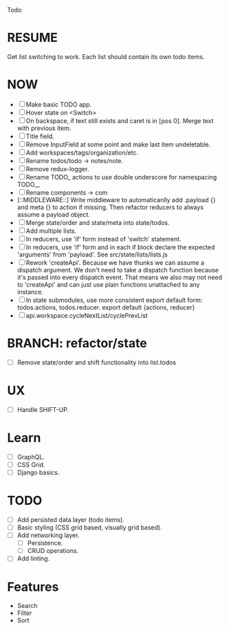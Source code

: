 Todo

* RESUME
  Get list switching to work. Each list should contain its own todo items.

* NOW
  - [ ] Make basic TODO app.
  - [ ] Hover state on <Switch>
  - [ ] On backspace, if text still exists and caret is in
    [pos 0]. Merge text with previous item.
  - [ ] Title field.
  - [ ] Remove InputField at some point and make last item
    undeletable.
  - [ ] Add workspaces/tags/organization/etc.
  - [ ] Rename todos/todo -> notes/note.
  - [ ] Remove redux-logger.
  - [ ] Rename TODO_ actions to use double underscore for namespacing TODO__
  - [ ] Rename components -> com
  - [::MIDDLEWARE::] Write middleware to automaticanlly add .payload {} and meta {}
    to action if missing. Then refactor reducers to always assume a
    payload object.
  - [ ] Merge state/order and state/meta into state/todos.
  - [ ] Add multiple lists.
  - [ ] In reducers, use 'if' form instead of 'switch' statement.
  - [ ] In reducers, use 'if' form and in each if block declare the
    expected 'arguments' from 'payload'. See src/state/lists/lists.js
  - [ ] Rework 'createApi'. Because we have thunks we can assume a
    dispatch argument. We don't need to take a dispatch function
    because it's passed into every dispatch event. That means we also
    may not need to 'createApi' and can just use plain functions
    unattached to any instance.
  - [ ] In state submodules, use more consistent export default form:
    todos.actions, todos.reducer. export default {actions, reducer}
  - [ ] api.workspace.cycleNextList/cyclePrevList

* BRANCH: refactor/state
  - [ ] Remove state/order and shift functionality into list.todos

* UX
  - [ ] Handle SHIFT-UP.

* Learn
  - [ ] GraphQL.
  - [ ] CSS Grid.
  - [ ] Django basics.

* TODO
  - [ ] Add persisted data layer (todo items).
  - [ ] Basic styling (CSS grid based, visually grid based).
  - [ ] Add networking layer.
    - [ ] Persistence.
    - [ ] CRUD operations.
  - [ ] Add linting.

* Features
  - Search
  - Filter
  - Sort
